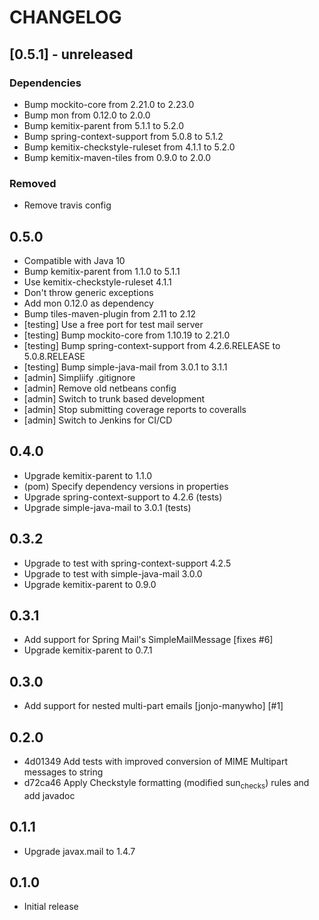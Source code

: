 * CHANGELOG

** [0.5.1] - unreleased

*** Dependencies

   * Bump mockito-core from 2.21.0 to 2.23.0
   * Bump mon from 0.12.0 to 2.0.0
   * Bump kemitix-parent from 5.1.1 to 5.2.0
   * Bump spring-context-support from 5.0.8 to 5.1.2
   * Bump kemitix-checkstyle-ruleset from 4.1.1 to 5.2.0
   * Bump kemitix-maven-tiles from 0.9.0 to 2.0.0

*** Removed

   * Remove travis config

** 0.5.0

  * Compatible with Java 10
  * Bump kemitix-parent from 1.1.0 to 5.1.1
  * Use kemitix-checkstyle-ruleset 4.1.1
  * Don't throw generic exceptions
  * Add mon 0.12.0 as dependency
  * Bump tiles-maven-plugin from 2.11 to 2.12
  * [testing] Use a free port for test mail server
  * [testing] Bump mockito-core from 1.10.19 to 2.21.0
  * [testing] Bump spring-context-support from 4.2.6.RELEASE to 5.0.8.RELEASE
  * [testing] Bump simple-java-mail from 3.0.1 to 3.1.1
  * [admin] Simpliify .gitignore
  * [admin] Remove old netbeans config
  * [admin] Switch to trunk based development
  * [admin] Stop submitting coverage reports to coveralls
  * [admin] Switch to Jenkins for CI/CD

** 0.4.0

  * Upgrade kemitix-parent to 1.1.0
  * (pom) Specify dependency versions in properties
  * Upgrade spring-context-support to 4.2.6 (tests)
  * Upgrade simple-java-mail to 3.0.1 (tests)

** 0.3.2

  * Upgrade to test with spring-context-support 4.2.5
  * Upgrade to test with simple-java-mail 3.0.0
  * Upgrade kemitix-parent to 0.9.0

** 0.3.1

  * Add support for Spring Mail's SimpleMailMessage [fixes #6]
  * Upgrade kemitix-parent to 0.7.1

** 0.3.0

  * Add support for nested multi-part emails [jonjo-manywho] [#1]

** 0.2.0

  * 4d01349 Add tests with improved conversion of MIME Multipart messages to string
  * d72ca46 Apply Checkstyle formatting (modified sun_checks) rules and add javadoc

** 0.1.1

  * Upgrade javax.mail to 1.4.7

** 0.1.0

  * Initial release

